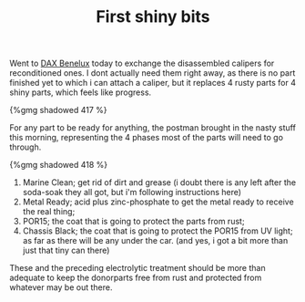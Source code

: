 #+layout: post
#+title: First shiny bits
#+tags: cobra donor-parts
#+type: post
#+published: true

Went to [[http://www.daxbenelux.com][DAX Benelux]] today to exchange the disassembled calipers for
reconditioned ones. I dont actually need them right away, as there is
no part finished yet to which i can attach a caliper, but it replaces
4 rusty parts for 4 shiny parts, which feels like progress.

#+BEGIN_HTML
{%gmg shadowed 417 %}
#+END_HTML

For any part to be ready for anything, the postman brought in the
nasty stuff this morning, representing the 4 phases most of the parts
will need to go through.

#+BEGIN_HTML
{%gmg shadowed 418 %}
#+END_HTML

1. Marine Clean; get rid of dirt and grease (i doubt there is any left
   after the soda-soak they all got, but i'm following instructions here)
2. Metal Ready; acid plus zinc-phosphate to get the metal ready to receive the real thing;
3. POR15; the coat that is going to protect the parts from rust;
4. Chassis Black; the coat that is going to protect the POR15 from UV
   light; as far as there will be any under the car. (and yes, i got
   a bit more than just that tiny can there)

These and the preceding electrolytic treatment should be more than
adequate to keep the donorparts free from rust and protected from
whatever may be out there.
